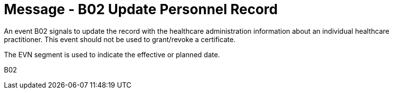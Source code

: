 = Message - B02 Update Personnel Record
:v291_section: "15.3.2"
:v2_section_name: "PMU/ACK – Update Personnel Record (Event B02)"
:generated: "Thu, 01 Aug 2024 15:25:17 -0600"

An event B02 signals to update the record with the healthcare administration information about an individual healthcare practitioner. This event should not be used to grant/revoke a certificate.

The EVN segment is used to indicate the effective or planned date.

[tabset]
B02

